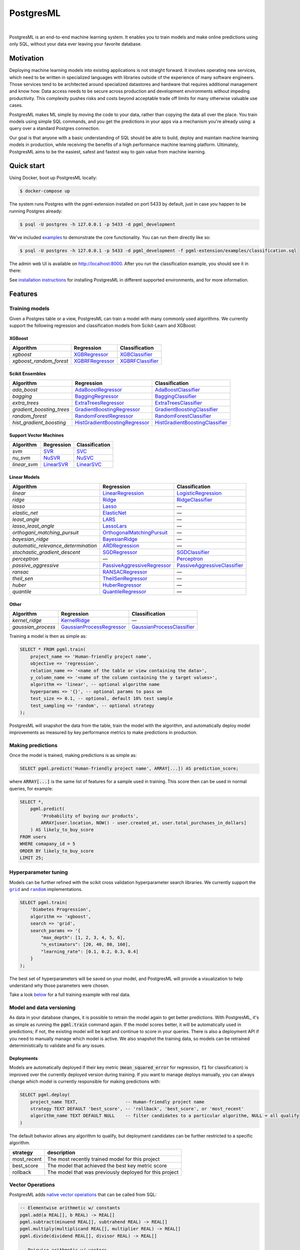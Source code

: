 ============
 PostgresML
============

.. image:: ./pgml-admin/app/static/images/logo-small.png
    :width: 170px
    :alt: PostgresML Logo
    :target: https://postgresml.org/

|

.. image:: https://circleci.com/gh/postgresml/postgresml/tree/master.svg?style=shield
    :target: https://circleci.com/gh/postgresml/postgresml/tree/master

PostgresML is an end-to-end machine learning system. It enables you to train models and make online predictions using only SQL, without your data ever leaving your favorite database.

----------
Motivation
----------

Deploying machine learning models into existing applications is not straight forward. It involves operating new services, which need to be written in specialized languages with libraries outside of the experience of many software engineers. Those services tend to be architected around specialized datastores and hardware that requires additional management and know how. Data access needs to be secure across production and development environments 
without impeding productivity. This complexity pushes risks and costs beyond acceptable trade off limits for many otherwise valuable use cases.

PostgresML makes ML simple by moving the code to your data, rather than copying the data all over the place. You train models using simple SQL commands, and you get the predictions in your apps via a mechanism you're already using: a query over a standard Postgres connection.

Our goal is that anyone with a basic understanding of SQL should be able to build, deploy and maintain machine learning models in production, while receiving the benefits of a high performance machine learning platform. Ultimately, PostgresML aims to be the easiest, safest and fastest way to gain value from machine learning.

-----------
Quick start
-----------

Using Docker, boot up PostgresML locally:

.. code-block:: bash

    $ docker-compose up

The system runs Postgres with the pgml-extension installed on port 5433 by default, just in case you happen to be running Postgres already:

.. code-block:: bash
    
    $ psql -U postgres -h 127.0.0.1 -p 5433 -d pgml_development

We've included `examples <./pgml-extension/examples>`_ to demonstrate the core functionality. You can run them directly like so:

.. code-block:: bash

    $ psql -U postgres -h 127.0.0.1 -p 5433 -d pgml_development -f pgml-extension/examples/classification.sql

The admin web UI is available on http://localhost:8000. After you run the classification example, you should see it in there:

.. image:: ./pgml-admin/screenshots/snapshot.png
    :target: https://demo.postgresml.org/

See `installation instructions <#installation>`_ for installing PostgresML in different supported environments, and for more information.

--------
Features
--------

Training models
---------------

Given a Postgres table or a view, PostgresML can train a model with many commonly used algorithms. We currently support the following regression and classification models from Scikit-Learn and XGBoost:

XGBoost
^^^^^^^
==========================  ===========================================================================================================================================  ================
 Algorithm                   Regression                                                                                                                                   Classification 
==========================  ===========================================================================================================================================  ================
 `xgboost`                   `XGBRegressor <https://xgboost.readthedocs.io/en/stable/python/python_api.html#xgboost.XGBRegressor>`_                                       `XGBClassifier <https://xgboost.readthedocs.io/en/stable/python/python_api.html#xgboost.XGBClassifier>`_
 `xgboost_random_forest`     `XGBRFRegressor <https://xgboost.readthedocs.io/en/stable/python/python_api.html#xgboost.XGBRFRegressor>`_                                   `XGBRFClassifier <https://xgboost.readthedocs.io/en/stable/python/python_api.html#xgboost.XGBRFClassifier>`_
==========================  ===========================================================================================================================================  ================


Scikit Ensembles
^^^^^^^^^^^^^^^^
==========================  ===========================================================================================================================================  ================
 Algorithm                   Regression                                                                                                                                   Classification 
==========================  ===========================================================================================================================================  ================
`ada_boost`                  `AdaBoostRegressor <https://scikit-learn.org/stable/modules/generated/sklearn.ensemble.AdaBoostRegressor.html>`_                             `AdaBoostClassifier <https://scikit-learn.org/stable/modules/generated/sklearn.ensemble.AdaBoostClassifier.html>`_
`bagging`                    `BaggingRegressor <https://scikit-learn.org/stable/modules/generated/sklearn.ensemble.BaggingRegressor.html>`_                              `BaggingClassifier <https://scikit-learn.org/stable/modules/generated/sklearn.ensemble.BaggingClassifier.html>`_
`extra_trees`                `ExtraTreesRegressor <https://scikit-learn.org/stable/modules/generated/sklearn.ensemble.ExtraTreesRegressor.html>`_                         `ExtraTreesClassifier <https://scikit-learn.org/stable/modules/generated/sklearn.ensemble.ExtraTreesClassifier.html>`_
`gradient_boosting_trees`    `GradientBoostingRegressor <https://scikit-learn.org/stable/modules/generated/sklearn.ensemble.GradientBoostingRegressor.html>`_             `GradientBoostingClassifier <https://scikit-learn.org/stable/modules/generated/sklearn.ensemble.GradientBoostingClassifier.html>`_
`random_forest`              `RandomForestRegressor <https://scikit-learn.org/stable/modules/generated/sklearn.ensemble.RandomForestRegressor.html>`_                     `RandomForestClassifier <https://scikit-learn.org/stable/modules/generated/sklearn.ensemble.RandomForestClassifier.html>`_
`hist_gradient_boosting`     `HistGradientBoostingRegressor <https://scikit-learn.org/stable/modules/generated/sklearn.ensemble.HistGradientBoostingRegressor.html>`_     `HistGradientBoostingClassifier <https://scikit-learn.org/stable/modules/generated/sklearn.ensemble.HistGradientBoostingClassifier.html>`_
==========================  ===========================================================================================================================================  ================

Support Vector Machines
^^^^^^^^^^^^^^^^^^^^^^^
==========================  ===========================================================================================================================================  ================
 Algorithm                   Regression                                                                                                                                   Classification 
==========================  ===========================================================================================================================================  ================
`svm`                        `SVR <https://scikit-learn.org/stable/modules/generated/sklearn.svm.SVR.html>`_                                                              `SVC <https://scikit-learn.org/stable/modules/generated/sklearn.svm.SVC.html>`_
`nu_svm`                     `NuSVR <https://scikit-learn.org/stable/modules/generated/sklearn.svm.NuSVR.html>`_                                                          `NuSVC <https://scikit-learn.org/stable/modules/generated/sklearn.svm.NuSVC.html>`_
`linear_svm`                 `LinearSVR <https://scikit-learn.org/stable/modules/generated/sklearn.svm.LinearSVR.html>`_                                                  `LinearSVC <https://scikit-learn.org/stable/modules/generated/sklearn.svm.LinearSVC.html>`_
==========================  ===========================================================================================================================================  ================

Linear Models
^^^^^^^^^^^^^
===================================  ===========================================================================================================================================  ================
 Algorithm                            Regression                                                                                                                                   Classification 
===================================  ===========================================================================================================================================  ================
`linear`                              `LinearRegression <https://scikit-learn.org/stable/modules/generated/sklearn.linear_model.LinearRegression.html>`_                           `LogisticRegression <https://scikit-learn.org/stable/modules/generated/sklearn.linear_model.LogisticRegression.html>`_
`ridge`                               `Ridge <https://scikit-learn.org/stable/modules/generated/sklearn.linear_model.Ridge.html>`_                                                 `RidgeClassifier <https://scikit-learn.org/stable/modules/generated/sklearn.linear_model.RidgeClassifier.html>`_
`lasso`                               `Lasso <https://scikit-learn.org/stable/modules/generated/sklearn.linear_model.Lasso.html>`_                                                 —
`elastic_net`                         `ElasticNet <https://scikit-learn.org/stable/modules/generated/sklearn.linear_model.ElasticNet.html>`_                                       —
`least_angle`                         `LARS <https://scikit-learn.org/stable/modules/generated/sklearn.linear_model.Lars.html>`_                                                   —
`lasso_least_angle`                   `LassoLars <https://scikit-learn.org/stable/modules/generated/sklearn.linear_model.LassoLars.html>`_                                         —
`orthoganl_matching_pursuit`          `OrthogonalMatchingPursuit <https://scikit-learn.org/stable/modules/generated/sklearn.linear_model.OrthogonalMatchingPursuit.html>`_         —
`bayesian_ridge`                      `BayesianRidge <https://scikit-learn.org/stable/modules/generated/sklearn.linear_model.BayesianRidge.html>`_                                 —
`automatic_relevance_determination`   `ARDRegression <https://scikit-learn.org/stable/modules/generated/sklearn.linear_model.ARDRegression.html>`_                                 —
`stochastic_gradient_descent`         `SGDRegressor <https://scikit-learn.org/stable/modules/generated/sklearn.linear_model.SGDRegressor.html>`_                                   `SGDClassifier <https://scikit-learn.org/stable/modules/generated/sklearn.linear_model.SGDClassifier.html>`_ 
`perceptron`                          —                                                                                                                                            `Perceptron <https://scikit-learn.org/stable/modules/generated/sklearn.linear_model.Perceptron.html>`_ 
`passive_aggressive`                  `PassiveAggressiveRegressor <https://scikit-learn.org/stable/modules/generated/sklearn.linear_model.PassiveAggressiveRegressor.html>`_       `PassiveAggressiveClassifier <https://scikit-learn.org/stable/modules/generated/sklearn.linear_model.PassiveAggressiveClassifier.html>`_ 
`ransac`                              `RANSACRegressor <https://scikit-learn.org/stable/modules/generated/sklearn.linear_model.RANSACRegressor.html>`_                             —
`theil_sen`                           `TheilSenRegressor <https://scikit-learn.org/stable/modules/generated/sklearn.linear_model.TheilSenRegressor.html>`_                         —
`huber`                               `HuberRegressor <https://scikit-learn.org/stable/modules/generated/sklearn.linear_model.HuberRegressor.html>`_                               —
`quantile`                            `QuantileRegressor <https://scikit-learn.org/stable/modules/generated/sklearn.linear_model.QuantileRegressor.html>`_                         —
===================================  ===========================================================================================================================================  ================

Other
^^^^^
==========================  ===========================================================================================================================================  ================
 Algorithm                   Regression                                                                                                                                   Classification 
==========================  ===========================================================================================================================================  ================
`kernel_ridge`               `KernelRidge <https://scikit-learn.org/stable/modules/generated/sklearn.kernel_ridge.KernelRidge.html>`_                                     —
`gaussian_process`           `GaussianProcessRegressor <https://scikit-learn.org/stable/modules/generated/sklearn.gaussian_process.GaussianProcessRegressor.html>`_       `GaussianProcessClassifier <https://scikit-learn.org/stable/modules/generated/sklearn.gaussian_process.GaussianProcessClassifier.html>`_
==========================  ===========================================================================================================================================  ================


Training a model is then as simple as:

.. code-block:: sql

    SELECT * FROM pgml.train(
        project_name => 'Human-friendly project name',
        objective => 'regression', 
        relation_name => '<name of the table or view containing the data>',
        y_column_name => '<name of the column containing the y target values>',
        algorithm => 'linear', -- optional algorithm name
        hyperparams => '{}', -- optional params to pass on
        test_size => 0.1, -- optional, default 10% test sample
        test_sampling => 'random', -- optional strategy
    );


PostgresML will snapshot the data from the table, train the model with the algorithm, and automatically deploy model improvements as measured by key performance metrics to make predictions in production.

Making predictions
------------------
Once the model is trained, making predictions is as simple as:

.. code-block:: sql

    SELECT pgml.predict('Human-friendly project name', ARRAY[...]) AS prediction_score;

where :code:`ARRAY[...]` is the same list of features for a sample used in training. This score then can be used in normal queries, for example:

.. code-block:: sql

    SELECT *,
        pgml.predict(
            'Probability of buying our products',
            ARRAY[user.location, NOW() - user.created_at, user.total_purchases_in_dollars]
        ) AS likely_to_buy_score
    FROM users
    WHERE comapany_id = 5
    ORDER BY likely_to_buy_score
    LIMIT 25;

Hyperparameter tuning
---------------------

Models can be further refined with the scikit cross validation hyperparameter search libraries. We currently support the |grid|_ and |random|_ implementations.

.. |grid| replace:: ``grid``
.. _grid: https://scikit-learn.org/stable/modules/generated/sklearn.model_selection.GridSearchCV.html
.. |random| replace:: ``random``
.. _random: https://scikit-learn.org/stable/modules/generated/sklearn.model_selection.RandomizedSearchCV.html

.. code-block:: sql

    SELECT pgml.train(
        'Diabetes Progression', 
        algorithm => 'xgboost', 
        search => 'grid', 
        search_params => '{
            "max_depth": [1, 2, 3, 4, 5, 6], 
            "n_estimators": [20, 40, 80, 160],
            "learning_rate": [0.1, 0.2, 0.3, 0.4]
        }
    );




The best set of hyperparameters will be saved on your model, and PostgresML will provide a visualization to help understand why those parameters were chosen.

.. image:: ./pgml-admin/screenshots/hyperparams.png
    :alt: Hyperparameter Analysis
    :target: https://circleci.com/gh/postgresml/postgresml/tree/master

Take a look `below <#working-with-postgresml>`_ for a full training example with real data.

Model and data versioning
-------------------------
As data in your database changes, it is possible to retrain the model again to get better predictions. With PostgresML, it's as simple as running the :code:`pgml.train` command again. If the model scores better, it will be automatically used in predictions; if not, the existing model will be kept and continue to score in your queries. There is also a deployment API if you need to manually manage which model is active. We also snapshot the training data, so models can be retrained deterministically to validate and fix any issues.

Deployments
^^^^^^^^^^^
Models are automatically deployed if their key metric (:code:`mean_squared_error` for regression, :code:`f1` for classification) is improved over the currently deployed version during training. If you want to manage deploys manually, you can always change which model is currently responsible for making predictions with:

.. code-block:: sql

    SELECT pgml.deploy(
        project_name TEXT,                  -- Human-friendly project name
        strategy TEXT DEFAULT 'best_score', -- 'rollback', 'best_score', or 'most_recent'
        algorithm_name TEXT DEFAULT NULL    -- filter candidates to a particular algorithm, NULL = all qualify
    )


The default behavior allows any algorithm to qualify, but deployment candidates can be further restricted to a specific algorithm.

============  =============
 strategy      description
============  =============
most_recent    The most recently trained model for this project
best_score     The model that achieved the best key metric score
rollback       The model that was previously deployed for this project
============  =============

Vector Operations
-----------------
PostgresML adds `native vector operations <./pgml-extension/sql/install/vectors.sql>`_ that can be called from SQL:

.. code-block:: sql

    -- Elementwise arithmetic w/ constants
    pgml.add(a REAL[], b REAL) -> REAL[]
    pgml.subtract(minuend REAL[], subtrahend REAL) -> REAL[]
    pgml.multiply(multiplicand REAL[], multiplier REAL) -> REAL[]
    pgml.divide(dividend REAL[], divisor REAL) -> REAL[]

    -- Pairwise arithmetic w/ vectors
    pgml.add(a REAL[], b REAL[]) -> REAL[]
    pgml.subtract(minuend REAL[], subtrahend REAL[]) -> REAL[]
    pgml.multiply(multiplicand REAL[], multiplier REAL[]) -> REAL[]
    pgml.divide(dividend REAL[], divisor REAL[]) -> REAL[]

    -- Norms
    pgml.norm_l0(vector REAL[]) -> REAL -- Dimensions not at the origin
    pgml.norm_l1(vector REAL[]) -> REAL -- Manhattan distance from origin
    pgml.norm_l2(vector REAL[]) -> REAL -- Euclidean distance from origin
    pgml.norm_max(vector REAL[]) -> REAL -- Absolute value of largest element

    -- Normalization
    pgml.normalize_l1(vector REAL[]) -> REAL[] -- Unit Vector
    pgml.normalize_l2(vector REAL[]) -> REAL[] -- Squared Unit Vector
    pgml.normalize_max(vector REAL[]) -> REAL[] -- -1:1 values

    -- Distances
    pgml.distance_l1(a REAL[], b REAL[]) -> REAL -- Manhattan
    pgml.distance_l2(a REAL[], b REAL[]) -> REAL -- Euclidean
    pgml.dot_product(a REAL[], b REAL[]) -> REAL -- Projection
    pgml.cosine_similarity(a REAL[], b REAL[]) -> REAL -- Direction

-------
Roadmap
-------

This project is currently a proof of concept. Some important features, which we are currently thinking about or working on, are listed below.

Production deployment
---------------------
Most companies that use PostgreSQL in production do so using managed services like AWS RDS, Digital Ocean, Azure, etc. Those services do not allow running custom extensions, so we have to run PostgresML directly on VMs, e.g. EC2, droplets, etc. The idea here is to replicate production data directly from Postgres and make it available in real-time to PostgresML. We're considering solutions like logical replication for small to mid-size databases, and Debezium for multi-TB deployments.

Model management dashboard
--------------------------
A good looking and useful UI goes a long way. A dashboard similar to existing solutions like MLFlow or AWS SageMaker will make the experience of working with PostgresML as pleasant as possible.

Data explorer
-------------
A data explorer allows anyone to browse the dataset in production and to find useful tables and features to build effective machine learning models.

More algorithms
---------------
Scikit-Learn is a good start, but we're also thinking about including Tensorflow, Pytorch, and many more useful models.

Scheduled training
------------------
In applications where data changes often, it's useful to retrain the models automatically on a schedule, e.g. every day, every week, etc.


---
FAQ
---
*How far can this scale?*

Petabyte-sized Postgres deployments are `documented <https://www.computerworld.com/article/2535825/size-matters--yahoo-claims-2-petabyte-database-is-world-s-biggest--busiest.html>`_ in production since at least 2008, and `recent patches <https://www.2ndquadrant.com/en/blog/postgresql-maximum-table-size/>`_ have enabled working beyond exabyte and up to the yotabyte scale. Machine learning models can be horizontally scaled using standard Postgres replicas.

*How reliable can this be?*

Postgres is widely considered mission critical, and some of the most `reliable <https://www.postgresql.org/docs/current/wal-reliability.html>`_ technology in any modern stack. PostgresML allows an infrastructure organization to leverage pre-existing best practices to deploy machine learning into production with less risk and effort than other systems. For example, model backup and recovery happens automatically alongside normal Postgres data backup.

*How good are the models?*

Model quality is often a tradeoff between compute resources and incremental quality improvements. Sometimes a few thousands training examples and an off the shelf algorithm can deliver significant business value after a few seconds of training. PostgresML allows stakeholders to choose several different algorithms to get the most bang for the buck, or invest in more computationally intensive techniques as necessary. In addition, PostgresML automatically applies best practices for data cleaning like imputing missing values by default and normalizing data to prevent common problems in production. 

PostgresML doesn't help with reformulating a business problem into a machine learning problem. Like most things in life, the ultimate in quality will be a concerted effort of experts working over time. PostgresML is intended to establish successful patterns for those experts to collaborate around while leveraging the expertise of open source and research communities.

*Is PostgresML fast?*

Colocating the compute with the data inside the database removes one of the most common latency bottlenecks in the ML stack, which is the (de)serialization of data between stores and services across the wire. Modern versions of Postgres also support automatic query parrellization across multiple workers to further minimize latency in large batch workloads. Finally, PostgresML will utilize GPU compute if both the algorithm and hardware support it, although it is currently rare in practice for production databases to have GPUs. We're working on `benchmarks <./pgml-extension/sql/benchmarks.sql>`_.


------------
Installation
------------

Running with Docker
-------------------
The quickest way to try this out is with Docker, which is available for common operating systems: `Docker Installation on OS X <https://docs.docker.com/desktop/mac/install/>`_ or `Docker Installation on Linux <https://docs.docker.com/engine/install/ubuntu/>`_. If you're on Linux (e.g. Ubuntu/Debian), you'll also need to install the `docker-compose` package. These Docker images also work on Windows/WSL2.

Starting up a local system is then as simple as:

.. code-block:: bash

    $ docker-compose up -d


PostgresML will run on port 5433, just in case you already have Postgres running. Then to connect, run:

.. code-block:: bash

    $ psql postgres://postgres@localhost:5433/pgml_development


To validate it works, you can execute this query and you should see this result:

.. code-block:: sql

    SELECT pgml.version();

    version
    ---------
    0.5
    (1 row)


Docker Compose will also start the admin app running locally on port 8000 `http://localhost:8000/ <http://localhost:8000/>`_.


Native Installation & Production Deployments
--------------------------------------------
A PostgresML deployment consists of two different runtimes. The foundational runtime is a Python extension for Postgres (`pgml-extension <./pgml-extension/>`_) that facilitates the machine learning lifecycle inside the database. Additionally, we provide an admin app (`pgml-admin <./pgml-admin/>`_) that can connect to your Postgres server and provide additional management functionality. It will also provide visibility into the models you build and data they use.

Mac OS (native)
^^^^^^^^^^^^^^^
We recommend you use `Postgres.app <https://postgresapp.com/>`_ because it comes with `PL/Python <https://www.postgresql.org/docs/current/plpython.html>`_, the extension we rely on, built into the installation. Otherwise, you'll need to install PL/Python. Once you have Postgres.app running, you'll need to install the Python framework. Mac OS has multiple distributions of Python, namely one from Brew and one from the Python community (Python.org); Postgres.app and PL/Python depend on the community one. The following versions of Python and Postgres.app are compatible:

===================  ================  ===============
PostgreSQL version    Python version    Download link
===================  ================  ===============
14                    3.9               `Python 3.9 64-bit <https://www.python.org/ftp/python/3.9.12/python-3.9.12-macos11.pkg>`_
13                    3.8               `Python 3.8 64-bit <https://www.python.org/ftp/python/3.8.10/python-3.8.10-macos11.pkg>`_
===================  ================  ===============

All Python.org installers for Mac OS are `available here <https://www.python.org/downloads/macos/>`_. You can also get more details about this in the Postgres.app `documentation <https://postgresapp.com/documentation/plpython.html>`_.

**Python package**
To use our Python package inside Postgres, we need to install it into the global Python package space. Depending on which version of Python you installed in the previous step, use the correspoding pip executable. Since Python was installed as a framework, sudo (root) is not required.

For PostgreSQL 14, use Python & Pip 3.9:

.. code-block:: bash

    $ pip3.9 install pgml-extension


**PL/Python functions**
Finally to interact with the package, install our functions and supporting tables into the database:

.. code-block:: bash

    $ psql -f sql/install.sql


If everything works, you should be able to run this successfully:

.. code-block:: bash

    $ psql -c 'SELECT pgml.version()'


Ubuntu/Debian
^^^^^^^^^^^^^
Each Ubuntu/Debian distribution comes with its own version of PostgreSQL, the simplest way is to install it from Aptitude:

.. code-block:: bash

    $ sudo apt-get install -y postgresql-plpython3-12 python3 python3-pip postgresql-12


Restart PostgreSQL:

.. code-block:: bash

    $ sudo service postgresql restart


Install our Python package and SQL functions:

.. code-block:: bash

    $ sudo pip3 install pgml-extension
    $ psql -f sql/install.sql


If everything works correctly, you should be able to run this successfully:

.. code-block:: bash

    $ psql -c 'SELECT pgml.version()'


-----------------------
Working with PostgresML
-----------------------
The two most important functions the framework provides are:

.. code-block:: sql

    pgml.train(
        project_name TEXT,                          -- Human-friendly project name
        objective TEXT DEFAULT NULL,                -- 'regression' or 'classification'
        relation_name TEXT DEFAULT NULL,            -- name of table or view
        y_column_name TEXT DEFAULT NULL,            -- aka "label" or "unknown" or "target"
        algorithm TEXT DEFAULT 'linear',            -- statistical learning method
        hyperparams JSONB DEFAULT '{}'::JSONB,      -- options for the model
        search TEXT DEFAULT NULL,                   -- hyperparam tuning, 'grid' or 'random'
        search_params JSONB DEFAULT '{}'::JSONB,    -- hyperparam search space
        search_args JSONB DEFAULT '{}'::JSONB,      -- hyperparam options
        test_size REAL DEFAULT 0.1,                 -- fraction of the data for the test set
        test_sampling TEXT DEFAULT 'random'         -- 'random', 'first' or 'last'  
    )

and 

.. code-block:: sql

    pgml.predict(
        project_name TEXT,            -- Human-friendly project name
        features DOUBLE PRECISION[]   -- Must match the training data column order
    )


The first function trains a model, given a human-friendly project name, a :code:`regression` or :code:`classification` objective, a table or view name which contains the training and testing datasets, and the :code:`y_column_name` containing the target values in that table. The second function predicts novel datapoints, given the project name for an exiting model trained with :code:`pgml.train`, and a list of features used to train that model.

You can also browse complete `code examples in the repository <./pgml-extension/examples/>`_.

Regression Walkthrough
----------------------
We'll walk through the `regression example <./pgml-extension/examples/regression.sql>`_ first. You'll find that classification is extremely similar. You can test the entire script in PostgresML running in Docker with this:

.. code-block:: bash

    $ psql -f examples/regression/run.sql -p 5433 -U root -h 127.0.0.1 -P pager


Loading data
------------
Generally, we'll assume that collecting data is outside the scope of PostgresML, firmly in the scope of Postgres and your business logic. For this example we load a toy dataset into the :code:`pgml.diabetes` schema first:

.. code-block:: sql

    SELECT pgml.load_dataset('diabetes');
    load_dataset
    --------------
    OK
    (1 row)


Training a model
----------------
Training a model is as easy as creating a table or a view that holds the training data, and then registering that with PostgresML:

.. code-block:: sql

    SELECT * from pgml.train('Diabetes Progression', 'regression', 'pgml.diabetes', 'target');
        project_name     | objective  | algorithm_name |  status
    ----------------------+------------+----------------+----------
    Diabetes Progression | regression | linear         | deployed
    (1 row)
 

The function will snapshot the training data, train the model with a default linear regression algorithm, and make it available for predictions.

Predictions
-----------
Predicting novel datapoints is as simple as:

.. code-block:: sql

    SELECT pgml.predict('Diabetes Progression', ARRAY[0.038075905,0.05068012,0.061696205,0.021872355,-0.0442235,-0.03482076,-0.043400846,-0.002592262,0.01990842,-0.017646125]) AS progression;

        progression
    -------------------
    162.1718930966903
    (1 row)


You can also make predictions from data stored in a table or view:

.. code-block:: sql

    SELECT pgml.predict('Diabetes Progression', ARRAY[age,sex,bmi,bp,s1,s2,s3,s4,s5,s6]) AS progression
    FROM pgml.diabetes
    LIMIT 10;

        progression
    --------------------
    162.17189345230884
    122.84270489051747
    174.37641312463052
    181.1275149413752
    111.739254085156
    71.12693920265463
    134.69178395285311
    184.5315548739402
    208.7589398970435
    161.836547554568
    (10 rows)


Take a look at the rest of the `regression example <./pgml-extension/examples/regression.sql>`_ to see how to train different algorithms on this dataset. You may also be interested in the `classification example <./pgml-extension/examples/classification.sql>`_ which happens to be extremely similar, although it optimizes for a different key metric.
